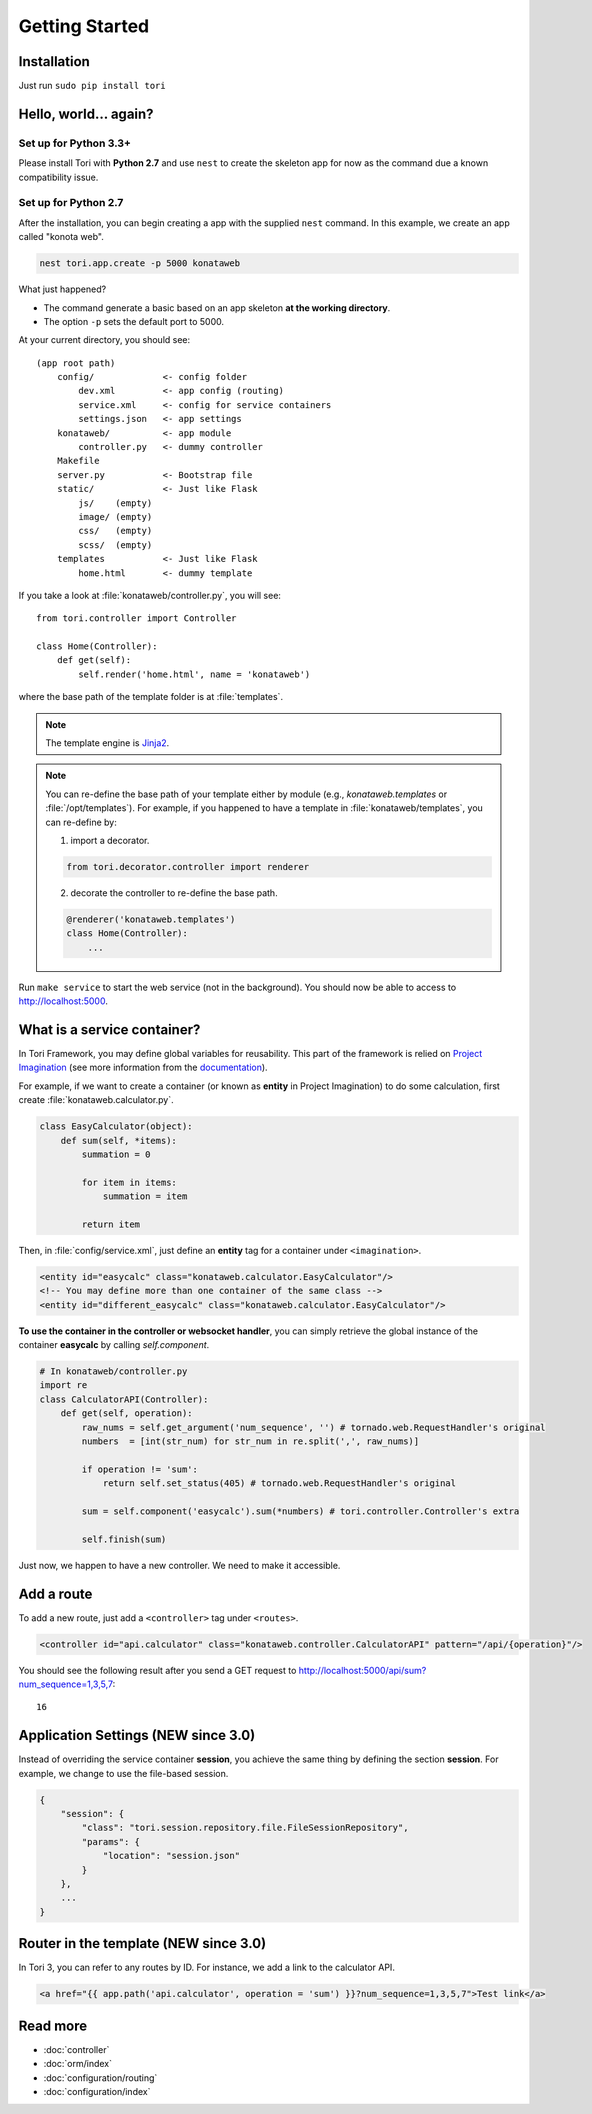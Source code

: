 Getting Started
***************

Installation
============

Just run ``sudo pip install tori``

Hello, world... again?
======================

Set up for Python 3.3+
---------------------

Please install Tori with **Python 2.7** and use ``nest`` to create the skeleton
app for now as the command due a known compatibility issue.

Set up for Python 2.7
---------------------

After the installation, you can begin creating a app with the supplied ``nest``
command. In this example, we create an app called "konota web".

.. code-block:: bash

    nest tori.app.create -p 5000 konataweb

What just happened?

- The command generate a basic based on an app skeleton **at the working directory**.
- The option ``-p`` sets the default port to 5000.

At your current directory, you should see::

    (app root path)
        config/             <- config folder
            dev.xml         <- app config (routing)
            service.xml     <- config for service containers
            settings.json   <- app settings
        konataweb/          <- app module
            controller.py   <- dummy controller
        Makefile
        server.py           <- Bootstrap file
        static/             <- Just like Flask
            js/    (empty)
            image/ (empty)
            css/   (empty)
            scss/  (empty)
        templates           <- Just like Flask
            home.html       <- dummy template

If you take a look at :file:`konataweb/controller.py`, you will see::

    from tori.controller import Controller

    class Home(Controller):
        def get(self):
            self.render('home.html', name = 'konataweb')

where the base path of the template folder is at :file:`templates`.

.. note::

    The template engine is `Jinja2 <http://jinja.pocoo.org>`_.

.. note::

    You can re-define the base path of your template either by module (e.g.,
    `konataweb.templates` or :file:`/opt/templates`). For example, if you happened
    to have a template in :file:`konataweb/templates`, you can re-define by:

    1. import a decorator.

    .. code-block:: python

        from tori.decorator.controller import renderer

    2. decorate the controller to re-define the base path.

    .. code-block:: python

        @renderer('konataweb.templates')
        class Home(Controller):
            ...

Run ``make service`` to start the web service (not in the background). You should
now be able to access to http://localhost:5000.

What is a service container?
============================

In Tori Framework, you may define global variables for reusability. This part of
the framework is relied on `Project Imagination <https://github.com/shiroyuki/Imagination>`_
(see more information from the `documentation <http://imagination.readthedocs.org/en/latest/getting_started.html>`_).

For example, if we want to create a container (or known as **entity** in Project
Imagination) to do some calculation, first create :file:`konataweb.calculator.py`.

.. code-block:: python

    class EasyCalculator(object):
        def sum(self, *items):
            summation = 0

            for item in items:
                summation = item

            return item

Then, in :file:`config/service.xml`, just define an **entity** tag for a container
under ``<imagination>``.

.. code-block:: xml

    <entity id="easycalc" class="konataweb.calculator.EasyCalculator"/>
    <!-- You may define more than one container of the same class -->
    <entity id="different_easycalc" class="konataweb.calculator.EasyCalculator"/>

**To use the container in the controller or websocket handler**, you can simply
retrieve the global instance of the container **easycalc** by calling `self.component`.

.. code-block:: python

    # In konataweb/controller.py
    import re
    class CalculatorAPI(Controller):
        def get(self, operation):
            raw_nums = self.get_argument('num_sequence', '') # tornado.web.RequestHandler's original
            numbers  = [int(str_num) for str_num in re.split(',', raw_nums)]

            if operation != 'sum':
                return self.set_status(405) # tornado.web.RequestHandler's original

            sum = self.component('easycalc').sum(*numbers) # tori.controller.Controller's extra

            self.finish(sum)

Just now, we happen to have a new controller. We need to make it accessible.

Add a route
===========

To add a new route, just add a ``<controller>`` tag under ``<routes>``.

.. code-block:: xml

    <controller id="api.calculator" class="konataweb.controller.CalculatorAPI" pattern="/api/{operation}"/>

You should see the following result after you send a GET request to http://localhost:5000/api/sum?num_sequence=1,3,5,7::

    16

Application Settings (NEW since 3.0)
====================================

Instead of overriding the service container **session**, you achieve the same
thing by defining the section **session**. For example, we change to use the
file-based session.

.. code-block:: javascript

    {
        "session": {
            "class": "tori.session.repository.file.FileSessionRepository",
            "params": {
                "location": "session.json"
            }
        },
        ...
    }

Router in the template (NEW since 3.0)
======================================

In Tori 3, you can refer to any routes by ID. For instance, we add a link to the
calculator API.

.. code-block:: django

    <a href="{{ app.path('api.calculator', operation = 'sum') }}?num_sequence=1,3,5,7">Test link</a>

Read more
=========

- :doc:`controller`
- :doc:`orm/index`
- :doc:`configuration/routing`
- :doc:`configuration/index`
